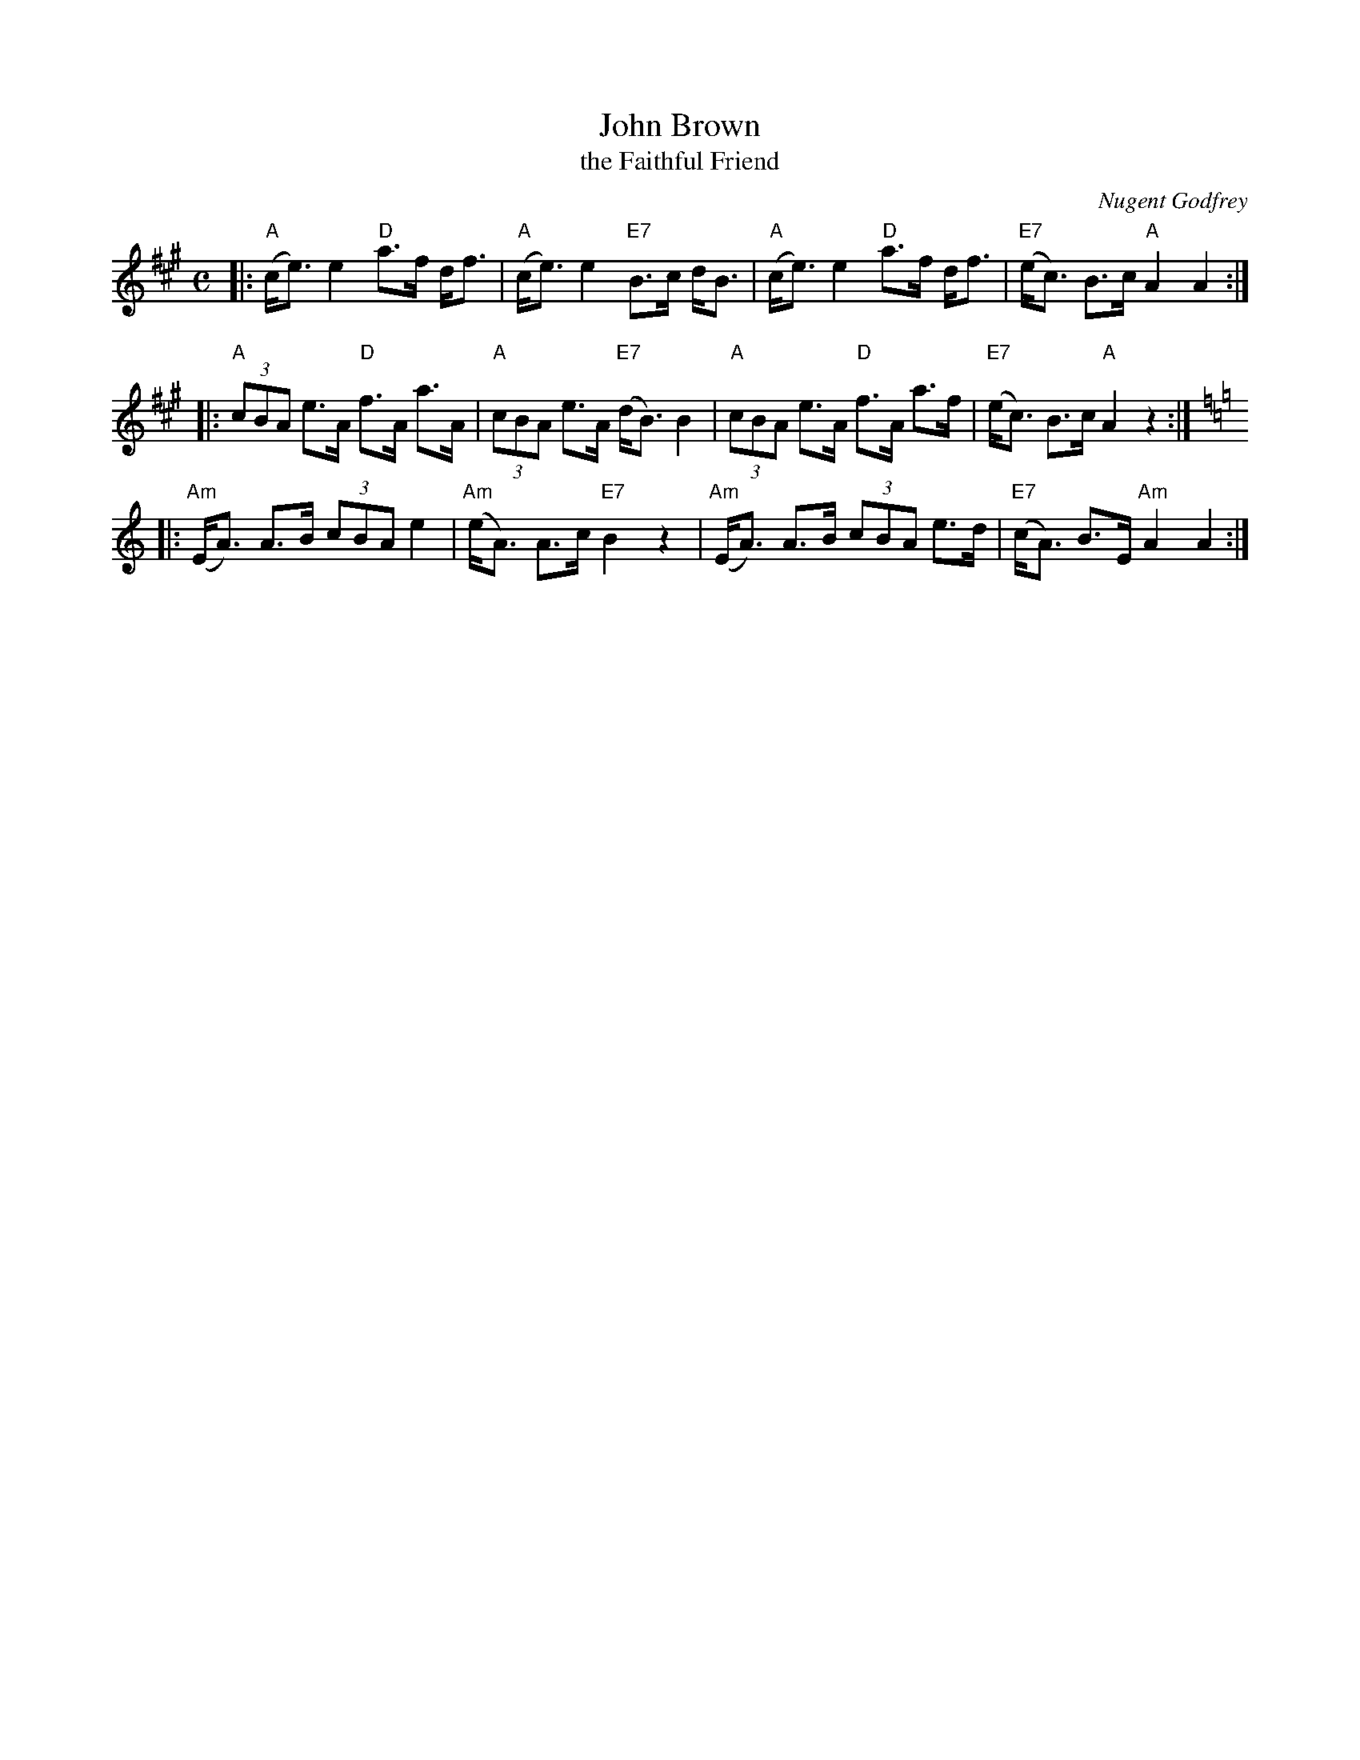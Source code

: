 X:1
T:John Brown
T:the Faithful Friend
M:C
L:1/8
R:Highland Schottische
C:Nugent Godfrey
B:Kerr – Merry Melodies, vol. 1, pg. 20 (c. 1880’s)
Z:AK/Fiddler’s Companion
F:http://www.ibiblio.org/fiddlers/JOHAN_JOHN.htm
N:Third (Am) part not always used
K:A
|: "A"(c<e) e2  "D"a>f d<f |  "A"(c<e) e2 "E7"B>c d<B \
|  "A"(c<e) e2  "D"a>f d<f | "E7"(e<c) B>c "A"A2 A2 :|
|: "A"(3cBA e>A "D"f>A a>A |  "A"(3cBA e>A "E7"(d<B) B2 \
|  "A"(3cBA e>A "D"f>A a>f | "E7"(e<c) B>c "A"A2 z2 :|
K:=f=c=g
K:Amin
|: "Am"(E<A) A>B (3cBA e2 | "Am"(e<A) A>c "E7"B2 z2 \
|  "Am"(E<A) A>B (3cBA e>d | "E7"(c<A) B>E "Am"A2 A2 :|
